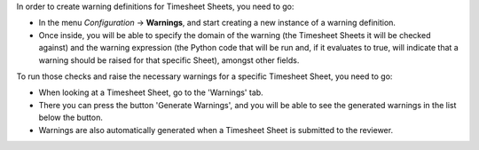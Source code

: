 In order to create warning definitions for Timesheet Sheets, you need to go:

* In the menu `Configuration` -> **Warnings**,
  and start creating a new instance of a warning definition.
* Once inside, you will be able to specify the domain of the warning (the Timesheet
  Sheets it will be checked against) and the warning expression (the Python code
  that will be run and, if it evaluates to true, will indicate that a warning
  should be raised for that specific Sheet), amongst other fields.

To run those checks and raise the necessary warnings for a specific Timesheet
Sheet, you need to go:

* When looking at a Timesheet Sheet, go to the 'Warnings' tab.
* There you can press the button 'Generate Warnings', and you will be able to
  see the generated warnings in the list below the button.
* Warnings are also automatically generated when a Timesheet Sheet is
  submitted to the reviewer.
